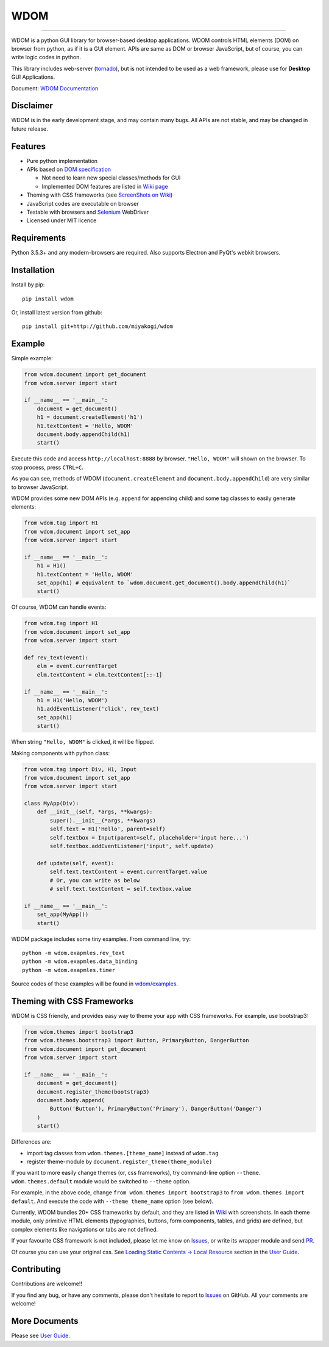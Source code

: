 WDOM
====

.. image:: https://img.shields.io/pypi/v/wdom.svg
   :target: https://pypi.python.org/pypi/wdom

.. image:: https://img.shields.io/pypi/pyversions/wdom.svg
   :target: https://pypi.python.org/pypi/wdom

.. image:: https://img.shields.io/badge/docs-latest-brightgreen.svg
   :target: https://miyakogi.github.io/wdom/
   :alt: Documentation

.. image:: https://travis-ci.org/miyakogi/wdom.svg?branch=dev
   :target: https://travis-ci.org/miyakogi/wdom

.. image:: https://codecov.io/github/miyakogi/wdom/coverage.svg?branch=dev
   :target: https://codecov.io/github/miyakogi/wdom?branch=dev

--------------------------------------------------------------------------------

WDOM is a python GUI library for browser-based desktop applications. WDOM
controls HTML elements (DOM) on browser from python, as if it is a GUI element.
APIs are same as DOM or browser JavaScript, but of course, you can write logic
codes in python.

This library includes web-server (`tornado`_), but is not intended to
be used as a web framework, please use for **Desktop** GUI Applications.

Document: `WDOM Documentation <https://miyakogi.github.io/wdom/>`_

Disclaimer
----------

WDOM is in the early development stage, and may contain many bugs. All APIs are
not stable, and may be changed in future release.

Features
--------

* Pure python implementation
* APIs based on `DOM specification`_

  * Not need to learn new special classes/methods for GUI
  * Implemented DOM features are listed in `Wiki page <https://github.com/miyakogi/wdom/wiki/Features>`_

* Theming with CSS frameworks (see `ScreenShots on Wiki <https://github.com/miyakogi/wdom/wiki/ScreenShots>`_)
* JavaScript codes are executable on browser
* Testable with browsers and `Selenium`_ WebDriver
* Licensed under MIT licence

Requirements
------------

Python 3.5.3+ and any modern-browsers are required.
Also supports Electron and PyQt's webkit browsers.

Installation
------------

Install by pip::

    pip install wdom

Or, install latest version from github::

    pip install git+http://github.com/miyakogi/wdom

Example
-------

Simple example:

.. code-block:: python

    from wdom.document import get_document
    from wdom.server import start

    if __name__ == '__main__':
        document = get_document()
        h1 = document.createElement('h1')
        h1.textContent = 'Hello, WDOM'
        document.body.appendChild(h1)
        start()

Execute this code and access ``http://localhost:8888`` by browser.
``"Hello, WDOM"`` will shown on the browser.
To stop process, press ``CTRL+C``.

As you can see, methods of WDOM (``document.createElement`` and
``document.body.appendChild``) are very similar to browser JavaScript.

WDOM provides some new DOM APIs (e.g. ``append`` for appending child) and some
tag classes to easily generate elements:

.. code-block:: python

    from wdom.tag import H1
    from wdom.document import set_app
    from wdom.server import start

    if __name__ == '__main__':
        h1 = H1()
        h1.textContent = 'Hello, WDOM'
        set_app(h1) # equivalent to `wdom.document.get_document().body.appendChild(h1)`
        start()

Of course, WDOM can handle events:

.. code-block:: python

    from wdom.tag import H1
    from wdom.document import set_app
    from wdom.server import start

    def rev_text(event):
        elm = event.currentTarget
        elm.textContent = elm.textContent[::-1]

    if __name__ == '__main__':
        h1 = H1('Hello, WDOM')
        h1.addEventListener('click', rev_text)
        set_app(h1)
        start()

When string ``"Hello, WDOM"`` is clicked, it will be flipped.

Making components with python class:

.. code-block:: python

    from wdom.tag import Div, H1, Input
    from wdom.document import set_app
    from wdom.server import start

    class MyApp(Div):
        def __init__(self, *args, **kwargs):
            super().__init__(*args, **kwargs)
            self.text = H1('Hello', parent=self)
            self.textbox = Input(parent=self, placeholder='input here...')
            self.textbox.addEventListener('input', self.update)

        def update(self, event):
            self.text.textContent = event.currentTarget.value
            # Or, you can write as below
            # self.text.textContent = self.textbox.value

    if __name__ == '__main__':
        set_app(MyApp())
        start()


WDOM package includes some tiny examples. From command line, try::

    python -m wdom.exapmles.rev_text
    python -m wdom.exapmles.data_binding
    python -m wdom.exapmles.timer

Source codes of these examples will be found in `wdom/examples <https://github.com/miyakogi/wdom/tree/dev/wdom/examples>`_.

Theming with CSS Frameworks
---------------------------

WDOM is CSS friendly, and provides easy way to theme your app with CSS
frameworks. For example, use bootstrap3:

.. code-block:: python

    from wdom.themes import bootstrap3
    from wdom.themes.bootstrap3 import Button, PrimaryButton, DangerButton
    from wdom.document import get_document
    from wdom.server import start

    if __name__ == '__main__':
        document = get_document()
        document.register_theme(bootstrap3)
        document.body.append(
            Button('Button'), PrimaryButton('Primary'), DangerButton('Danger')
        )
        start()

Differences are:

- import tag classes from ``wdom.themes.[theme_name]`` instead of ``wdom.tag``
- register theme-module by ``document.register_theme(theme_module)``

If you want to more easily change themes (or, css frameworks), try command-line
option ``--theme``. ``wdom.themes.default`` module would be switched to
``--theme`` option.

For example, in the above code, change ``from wdom.themes import bootstrap3`` to
``from wdom.themes import default``. And execute the code with ``--theme
theme_name`` option (see below).


.. image:: https://raw.githubusercontent.com/wiki/miyakogi/wdom/screencasts/themes.gif
   :target: https://raw.githubusercontent.com/wiki/miyakogi/wdom/screencasts/themes.gif
   :width: 90%


Currently, WDOM bundles 20+ CSS frameworks by default, and they are listed in
`Wiki <https://github.com/miyakogi/wdom/wiki/ScreenShots>`_ with screenshots. In
each theme module, only primitive HTML elements (typographies, buttons, form
components, tables, and grids) are defined, but complex elements like
navigations or tabs are not defined.

If your favourite CSS framework is not included, please let me know on `Issues`_,
or write its wrapper module and send `PR`_.

Of course you can use your original css. See `Loading Static Contents -> Local
Resource
<https://miyakogi.github.io/wdom/guide/load_resource.html#local-resources>`_
section in the `User Guide`_.

Contributing
------------

Contributions are welcome!!

If you find any bug, or have any comments, please don't hesitate to report to
`Issues`_ on GitHub.
All your comments are welcome!

More Documents
--------------

Please see `User Guide`_.

.. _DOM specification: https://dom.spec.whatwg.org/
.. _Selenium: http://selenium-python.readthedocs.org/
.. _tornado: http://www.tornadoweb.org/en/stable/
.. _User Guide: https://miyakogi.github.io/wdom/guide/index.html
.. _Issues: https://github.com/miyakogi/wdom/issues
.. _PR: https://github.com/miyakogi/wdom/pulls
